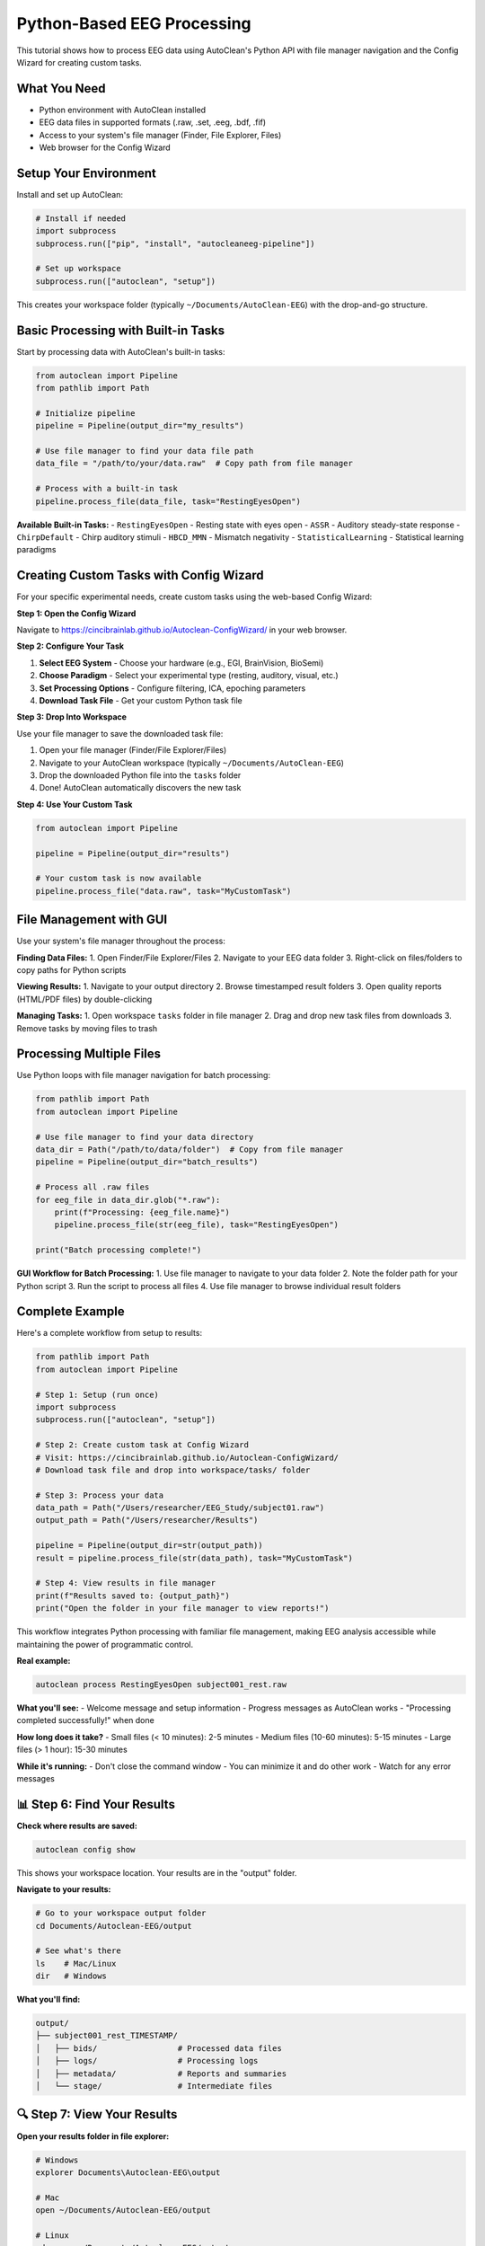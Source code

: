 Python-Based EEG Processing
===========================

This tutorial shows how to process EEG data using AutoClean's Python API with file manager navigation and the Config Wizard for creating custom tasks.

What You Need
-------------

- Python environment with AutoClean installed
- EEG data files in supported formats (.raw, .set, .eeg, .bdf, .fif)
- Access to your system's file manager (Finder, File Explorer, Files)
- Web browser for the Config Wizard

Setup Your Environment
----------------------

Install and set up AutoClean:

.. code-block:: python

   # Install if needed
   import subprocess
   subprocess.run(["pip", "install", "autocleaneeg-pipeline"])
   
   # Set up workspace
   subprocess.run(["autoclean", "setup"])

This creates your workspace folder (typically ``~/Documents/AutoClean-EEG``) with the drop-and-go structure.

Basic Processing with Built-in Tasks
-------------------------------------

Start by processing data with AutoClean's built-in tasks:

.. code-block:: python

   from autoclean import Pipeline
   from pathlib import Path
   
   # Initialize pipeline
   pipeline = Pipeline(output_dir="my_results")
   
   # Use file manager to find your data file path
   data_file = "/path/to/your/data.raw"  # Copy path from file manager
   
   # Process with a built-in task
   pipeline.process_file(data_file, task="RestingEyesOpen")

**Available Built-in Tasks:**
- ``RestingEyesOpen`` - Resting state with eyes open
- ``ASSR`` - Auditory steady-state response  
- ``ChirpDefault`` - Chirp auditory stimuli
- ``HBCD_MMN`` - Mismatch negativity
- ``StatisticalLearning`` - Statistical learning paradigms

Creating Custom Tasks with Config Wizard
-----------------------------------------

For your specific experimental needs, create custom tasks using the web-based Config Wizard:

**Step 1: Open the Config Wizard**

Navigate to https://cincibrainlab.github.io/Autoclean-ConfigWizard/ in your web browser.

**Step 2: Configure Your Task**

1. **Select EEG System** - Choose your hardware (e.g., EGI, BrainVision, BioSemi)
2. **Choose Paradigm** - Select your experimental type (resting, auditory, visual, etc.)
3. **Set Processing Options** - Configure filtering, ICA, epoching parameters
4. **Download Task File** - Get your custom Python task file

**Step 3: Drop Into Workspace**

Use your file manager to save the downloaded task file:

1. Open your file manager (Finder/File Explorer/Files)
2. Navigate to your AutoClean workspace (typically ``~/Documents/AutoClean-EEG``)
3. Drop the downloaded Python file into the ``tasks`` folder
4. Done! AutoClean automatically discovers the new task

**Step 4: Use Your Custom Task**

.. code-block:: python

   from autoclean import Pipeline
   
   pipeline = Pipeline(output_dir="results")
   
   # Your custom task is now available
   pipeline.process_file("data.raw", task="MyCustomTask")

File Management with GUI
-------------------------

Use your system's file manager throughout the process:

**Finding Data Files:**
1. Open Finder/File Explorer/Files
2. Navigate to your EEG data folder
3. Right-click on files/folders to copy paths for Python scripts

**Viewing Results:**
1. Navigate to your output directory
2. Browse timestamped result folders
3. Open quality reports (HTML/PDF files) by double-clicking

**Managing Tasks:**
1. Open workspace ``tasks`` folder in file manager
2. Drag and drop new task files from downloads
3. Remove tasks by moving files to trash

Processing Multiple Files
-------------------------

Use Python loops with file manager navigation for batch processing:

.. code-block:: python

   from pathlib import Path
   from autoclean import Pipeline
   
   # Use file manager to find your data directory
   data_dir = Path("/path/to/data/folder")  # Copy from file manager
   pipeline = Pipeline(output_dir="batch_results")
   
   # Process all .raw files
   for eeg_file in data_dir.glob("*.raw"):
       print(f"Processing: {eeg_file.name}")
       pipeline.process_file(str(eeg_file), task="RestingEyesOpen")
   
   print("Batch processing complete!")

**GUI Workflow for Batch Processing:**
1. Use file manager to navigate to your data folder
2. Note the folder path for your Python script
3. Run the script to process all files
4. Use file manager to browse individual result folders

Complete Example
----------------

Here's a complete workflow from setup to results:

.. code-block:: python

   from pathlib import Path
   from autoclean import Pipeline
   
   # Step 1: Setup (run once)
   import subprocess
   subprocess.run(["autoclean", "setup"])
   
   # Step 2: Create custom task at Config Wizard
   # Visit: https://cincibrainlab.github.io/Autoclean-ConfigWizard/
   # Download task file and drop into workspace/tasks/ folder
   
   # Step 3: Process your data
   data_path = Path("/Users/researcher/EEG_Study/subject01.raw")
   output_path = Path("/Users/researcher/Results")
   
   pipeline = Pipeline(output_dir=str(output_path))
   result = pipeline.process_file(str(data_path), task="MyCustomTask")
   
   # Step 4: View results in file manager
   print(f"Results saved to: {output_path}")
   print("Open the folder in your file manager to view reports!")

This workflow integrates Python processing with familiar file management, making EEG analysis accessible while maintaining the power of programmatic control.

**Real example:**

.. code-block:: bash

   autoclean process RestingEyesOpen subject001_rest.raw

**What you'll see:**
- Welcome message and setup information
- Progress messages as AutoClean works
- "Processing completed successfully!" when done

**How long does it take?**
- Small files (< 10 minutes): 2-5 minutes
- Medium files (10-60 minutes): 5-15 minutes  
- Large files (> 1 hour): 15-30 minutes

**While it's running:**
- Don't close the command window
- You can minimize it and do other work
- Watch for any error messages

📊 Step 6: Find Your Results
----------------------------

**Check where results are saved:**

.. code-block:: bash

   autoclean config show

This shows your workspace location. Your results are in the "output" folder.

**Navigate to your results:**

.. code-block:: bash

   # Go to your workspace output folder
   cd Documents/Autoclean-EEG/output
   
   # See what's there
   ls    # Mac/Linux  
   dir   # Windows

**What you'll find:**

.. code-block::

   output/
   ├── subject001_rest_TIMESTAMP/
   │   ├── bids/                 # Processed data files
   │   ├── logs/                 # Processing logs
   │   ├── metadata/             # Reports and summaries
   │   └── stage/                # Intermediate files

🔍 Step 7: View Your Results
----------------------------

**Open your results folder in file explorer:**

.. code-block:: bash

   # Windows
   explorer Documents\Autoclean-EEG\output
   
   # Mac
   open ~/Documents/Autoclean-EEG/output
   
   # Linux
   xdg-open ~/Documents/Autoclean-EEG/output

**Key files to look at:**

**metadata/run_report.pdf**
   Visual summary of processing results - open this first!

**bids/derivatives/**
   Your cleaned EEG data ready for analysis

**logs/**
   Detailed logs if you need to troubleshoot

📈 Step 8: Understanding Your Results
-------------------------------------

**Quality Control Report (run_report.pdf):**
- Shows before/after data comparison
- Highlights removed artifacts
- Provides data quality metrics
- Red flags any potential issues

**Look for:**
- ✅ Green indicators = good data quality
- ⚠️ Yellow warnings = check these issues  
- ❌ Red errors = data may need attention

**Processed Data Files:**
- Clean continuous EEG data
- Artifact-free epochs (if applicable)
- ICA components and artifact classifications

🆘 Troubleshooting Common Issues
-------------------------------

**"Task not found" error:**

.. code-block:: bash

   # Check available tasks
   autoclean list-tasks
   
   # Make sure you typed the task name exactly

**"File not found" error:**

.. code-block:: bash

   # Check you're in the right folder
   pwd    # Mac/Linux
   cd     # Windows
   
   # List files to see exact names
   ls     # Mac/Linux
   dir    # Windows

**Processing fails with errors:**
- Check the logs folder for detailed error messages
- Ensure your EEG file isn't corrupted
- Try a different task if the current one doesn't fit your data

**No results appear:**
- Check that processing completed successfully
- Look for error messages in the command window
- Verify the output folder location with `autoclean config show`

🎉 Success! What's Next?
------------------------

Congratulations! You've successfully processed your first EEG file with AutoClean.

**Next steps:**

1. **Analyze your results:** Import the cleaned data into your analysis software
2. **Process more files:** Use the same command with different filenames
3. **Learn batch processing:** Process multiple files automatically
4. **Explore custom tasks:** Create workflows specific to your experiments

**Useful follow-up tutorials:**
- :doc:`understanding_results` - Deep dive into what AutoClean produces
- :doc:`creating_custom_task` - Create workflows specific to your experiments
- :doc:`command_line_basics` - Learn more command line skills

💡 Tips for Success
-------------------

**Keep good records:**
- Note which task you used for each experiment type
- Save the processing logs for your records
- Document any custom settings you use

**Start simple:**
- Use built-in tasks when possible
- Process one file first before doing batches
- Review quality control reports carefully

**Get help when needed:**
- Check our troubleshooting guide
- Ask on the community forums
- Contact your lab's technical support

Happy analyzing! 🧠
